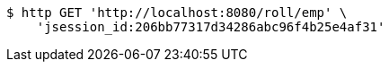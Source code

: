 [source,bash]
----
$ http GET 'http://localhost:8080/roll/emp' \
    'jsession_id:206bb77317d34286abc96f4b25e4af31'
----